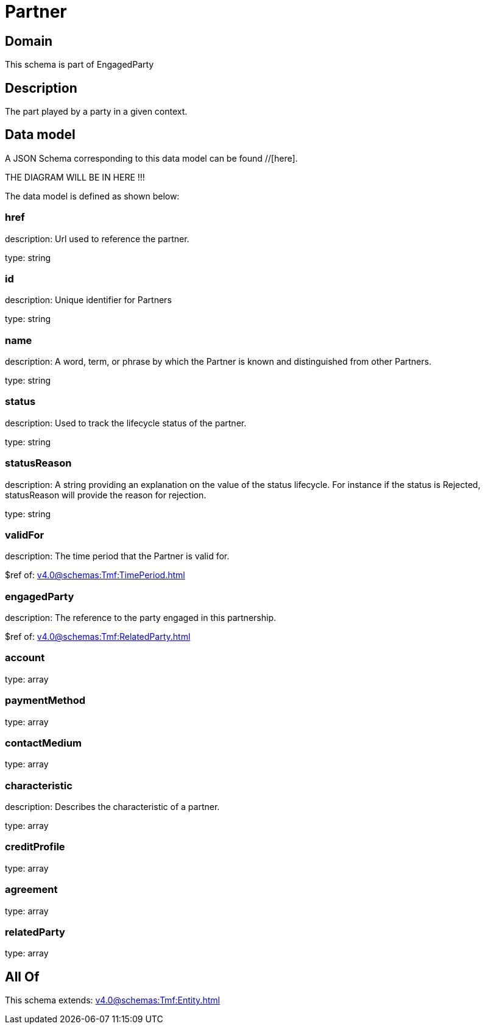 = Partner

[#domain]
== Domain

This schema is part of EngagedParty

[#description]
== Description
The part played by a party in a given context.


[#data_model]
== Data model

A JSON Schema corresponding to this data model can be found //[here].

THE DIAGRAM WILL BE IN HERE !!!


The data model is defined as shown below:


=== href
description: Url used to reference the partner.

type: string


=== id
description: Unique identifier for Partners

type: string


=== name
description: A word, term, or phrase by which the Partner is known and distinguished from other Partners.

type: string


=== status
description: Used to track the lifecycle status of the partner.

type: string


=== statusReason
description: A string providing an explanation on the value of the status lifecycle. For instance if the status is Rejected, statusReason will provide the reason for rejection.

type: string


=== validFor
description: The time period that the Partner is valid for.

$ref of: xref:v4.0@schemas:Tmf:TimePeriod.adoc[]


=== engagedParty
description: The reference to the party engaged in this partnership.

$ref of: xref:v4.0@schemas:Tmf:RelatedParty.adoc[]


=== account
type: array


=== paymentMethod
type: array


=== contactMedium
type: array


=== characteristic
description: Describes the characteristic of a partner.

type: array


=== creditProfile
type: array


=== agreement
type: array


=== relatedParty
type: array


[#all_of]
== All Of

This schema extends: xref:v4.0@schemas:Tmf:Entity.adoc[]
